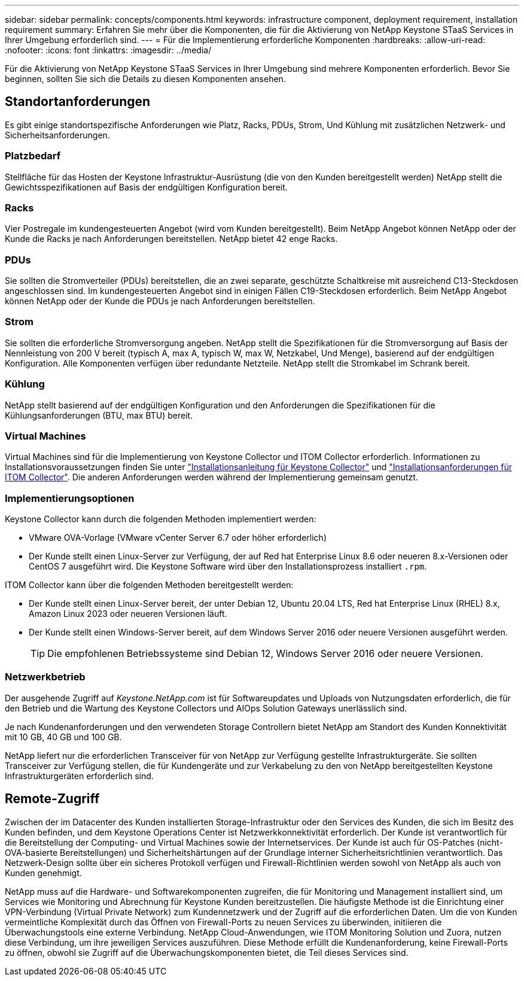 ---
sidebar: sidebar 
permalink: concepts/components.html 
keywords: infrastructure component, deployment requirement, installation requirement 
summary: Erfahren Sie mehr über die Komponenten, die für die Aktivierung von NetApp Keystone STaaS Services in Ihrer Umgebung erforderlich sind. 
---
= Für die Implementierung erforderliche Komponenten
:hardbreaks:
:allow-uri-read: 
:nofooter: 
:icons: font
:linkattrs: 
:imagesdir: ../media/


[role="lead"]
Für die Aktivierung von NetApp Keystone STaaS Services in Ihrer Umgebung sind mehrere Komponenten erforderlich. Bevor Sie beginnen, sollten Sie sich die Details zu diesen Komponenten ansehen.



== Standortanforderungen

Es gibt einige standortspezifische Anforderungen wie Platz, Racks, PDUs, Strom, Und Kühlung mit zusätzlichen Netzwerk- und Sicherheitsanforderungen.



=== Platzbedarf

Stellfläche für das Hosten der Keystone Infrastruktur-Ausrüstung (die von den Kunden bereitgestellt werden) NetApp stellt die Gewichtsspezifikationen auf Basis der endgültigen Konfiguration bereit.



=== Racks

Vier Postregale im kundengesteuerten Angebot (wird vom Kunden bereitgestellt). Beim NetApp Angebot können NetApp oder der Kunde die Racks je nach Anforderungen bereitstellen. NetApp bietet 42 enge Racks.



=== PDUs

Sie sollten die Stromverteiler (PDUs) bereitstellen, die an zwei separate, geschützte Schaltkreise mit ausreichend C13-Steckdosen angeschlossen sind. Im kundengesteuerten Angebot sind in einigen Fällen C19-Steckdosen erforderlich. Beim NetApp Angebot können NetApp oder der Kunde die PDUs je nach Anforderungen bereitstellen.



=== Strom

Sie sollten die erforderliche Stromversorgung angeben. NetApp stellt die Spezifikationen für die Stromversorgung auf Basis der Nennleistung von 200 V bereit (typisch A, max A, typisch W, max W, Netzkabel, Und Menge), basierend auf der endgültigen Konfiguration. Alle Komponenten verfügen über redundante Netzteile. NetApp stellt die Stromkabel im Schrank bereit.



=== Kühlung

NetApp stellt basierend auf der endgültigen Konfiguration und den Anforderungen die Spezifikationen für die Kühlungsanforderungen (BTU, max BTU) bereit.



=== Virtual Machines

Virtual Machines sind für die Implementierung von Keystone Collector und ITOM Collector erforderlich. Informationen zu Installationsvoraussetzungen finden Sie unter link:../installation/installation-overview.html["Installationsanleitung für Keystone Collector"] und link:../installation/itom-prereqs.html["Installationsanforderungen für ITOM Collector"]. Die anderen Anforderungen werden während der Implementierung gemeinsam genutzt.



=== Implementierungsoptionen

Keystone Collector kann durch die folgenden Methoden implementiert werden:

* VMware OVA-Vorlage (VMware vCenter Server 6.7 oder höher erforderlich)
* Der Kunde stellt einen Linux-Server zur Verfügung, der auf Red hat Enterprise Linux 8.6 oder neueren 8.x-Versionen oder CentOS 7 ausgeführt wird. Die Keystone Software wird über den Installationsprozess installiert `.rpm`.


ITOM Collector kann über die folgenden Methoden bereitgestellt werden:

* Der Kunde stellt einen Linux-Server bereit, der unter Debian 12, Ubuntu 20.04 LTS, Red hat Enterprise Linux (RHEL) 8.x, Amazon Linux 2023 oder neueren Versionen läuft.
* Der Kunde stellt einen Windows-Server bereit, auf dem Windows Server 2016 oder neuere Versionen ausgeführt werden.
+

TIP: Die empfohlenen Betriebssysteme sind Debian 12, Windows Server 2016 oder neuere Versionen.





=== Netzwerkbetrieb

Der ausgehende Zugriff auf _Keystone.NetApp.com_ ist für Softwareupdates und Uploads von Nutzungsdaten erforderlich, die für den Betrieb und die Wartung des Keystone Collectors und AIOps Solution Gateways unerlässlich sind.

Je nach Kundenanforderungen und den verwendeten Storage Controllern bietet NetApp am Standort des Kunden Konnektivität mit 10 GB, 40 GB und 100 GB.

NetApp liefert nur die erforderlichen Transceiver für von NetApp zur Verfügung gestellte Infrastrukturgeräte. Sie sollten Transceiver zur Verfügung stellen, die für Kundengeräte und zur Verkabelung zu den von NetApp bereitgestellten Keystone Infrastrukturgeräten erforderlich sind.



== Remote-Zugriff

Zwischen der im Datacenter des Kunden installierten Storage-Infrastruktur oder den Services des Kunden, die sich im Besitz des Kunden befinden, und dem Keystone Operations Center ist Netzwerkkonnektivität erforderlich. Der Kunde ist verantwortlich für die Bereitstellung der Computing- und Virtual Machines sowie der Internetservices. Der Kunde ist auch für OS-Patches (nicht-OVA-basierte Bereitstellungen) und Sicherheitshärtungen auf der Grundlage interner Sicherheitsrichtlinien verantwortlich. Das Netzwerk-Design sollte über ein sicheres Protokoll verfügen und Firewall-Richtlinien werden sowohl von NetApp als auch von Kunden genehmigt.

NetApp muss auf die Hardware- und Softwarekomponenten zugreifen, die für Monitoring und Management installiert sind, um Services wie Monitoring und Abrechnung für Keystone Kunden bereitzustellen. Die häufigste Methode ist die Einrichtung einer VPN-Verbindung (Virtual Private Network) zum Kundennetzwerk und der Zugriff auf die erforderlichen Daten. Um die von Kunden vermeintliche Komplexität durch das Öffnen von Firewall-Ports zu neuen Services zu überwinden, initiieren die Überwachungstools eine externe Verbindung. NetApp Cloud-Anwendungen, wie ITOM Monitoring Solution und Zuora, nutzen diese Verbindung, um ihre jeweiligen Services auszuführen. Diese Methode erfüllt die Kundenanforderung, keine Firewall-Ports zu öffnen, obwohl sie Zugriff auf die Überwachungskomponenten bietet, die Teil dieses Services sind.
